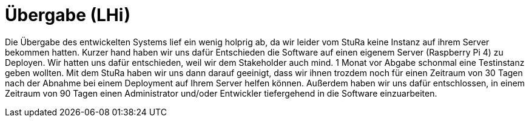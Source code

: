 # Übergabe (LHi)

Die Übergabe des entwickelten Systems lief ein wenig holprig ab, da wir leider
vom StuRa keine Instanz auf ihrem Server bekommen hatten. Kurzer hand haben wir
uns dafür Entschieden die Software auf einen eigenem Server (Raspberry Pi 4)
zu Deployen. Wir hatten uns dafür entschieden, weil wir dem Stakeholder auch
mind. 1 Monat vor Abgabe schonmal eine Testinstanz geben wollten. Mit dem StuRa
haben wir uns dann darauf geeinigt, dass wir ihnen trozdem noch für einen
Zeitraum von 30 Tagen nach der Abnahme bei einem Deployment auf Ihrem Server helfen können.
Außerdem haben wir uns dafür entschlossen, in einem Zeitraum von 90 Tagen
einen Administrator und/oder Entwickler tiefergehend in die Software
einzuarbeiten.
